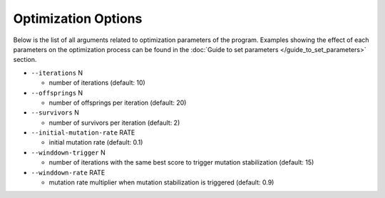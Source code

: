 Optimization Options
*************************************

Below is the list of all arguments related to optimization parameters of the program.
Examples showing the effect of each parameters on the optimization process can be found in the :doc:`Guide to set parameters </guide_to_set_parameters>` section.

- ``--iterations`` N

  - number of iterations (default: 10)
- ``--offsprings`` N

  - number of offsprings per iteration (default: 20)
- ``--survivors`` N

  - number of survivors per iteration (default: 2)
- ``--initial-mutation-rate`` RATE

  - initial mutation rate (default: 0.1)
- ``--winddown-trigger`` N

  - number of iterations with the same best score to trigger mutation stabilization (default: 15)
- ``--winddown-rate`` RATE

  - mutation rate multiplier when mutation stabilization is triggered (default: 0.9)